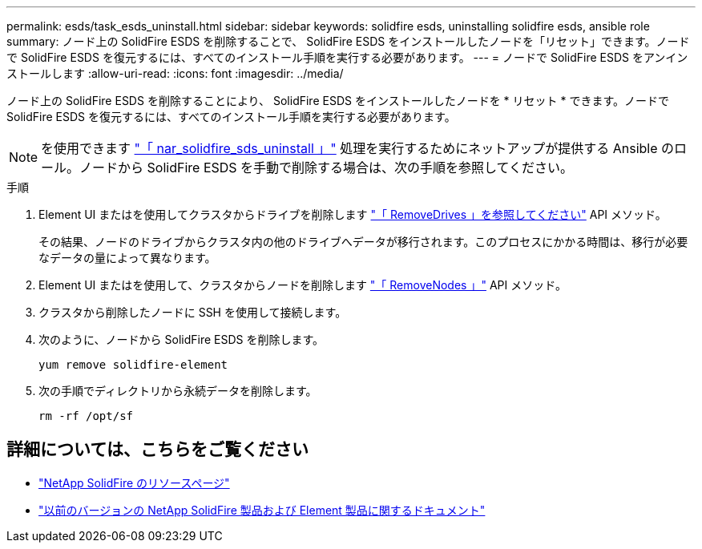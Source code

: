 ---
permalink: esds/task_esds_uninstall.html 
sidebar: sidebar 
keywords: solidfire esds, uninstalling solidfire esds, ansible role 
summary: ノード上の SolidFire ESDS を削除することで、 SolidFire ESDS をインストールしたノードを「リセット」できます。ノードで SolidFire ESDS を復元するには、すべてのインストール手順を実行する必要があります。 
---
= ノードで SolidFire ESDS をアンインストールします
:allow-uri-read: 
:icons: font
:imagesdir: ../media/


[role="lead"]
ノード上の SolidFire ESDS を削除することにより、 SolidFire ESDS をインストールしたノードを * リセット * できます。ノードで SolidFire ESDS を復元するには、すべてのインストール手順を実行する必要があります。


NOTE: を使用できます link:https://github.com/NetApp-Automation/nar_solidfire_sds_uninstall["「 nar_solidfire_sds_uninstall 」"^] 処理を実行するためにネットアップが提供する Ansible のロール。ノードから SolidFire ESDS を手動で削除する場合は、次の手順を参照してください。

.手順
. Element UI またはを使用してクラスタからドライブを削除します https://docs.netapp.com/us-en/element-software/docs/api/reference_element_api_removedrives.html["「 RemoveDrives 」を参照してください"^] API メソッド。
+
その結果、ノードのドライブからクラスタ内の他のドライブへデータが移行されます。このプロセスにかかる時間は、移行が必要なデータの量によって異なります。

. Element UI またはを使用して、クラスタからノードを削除します https://docs.netapp.com/us-en/element-software/docs/api/reference_element_api_removenodes.html["「 RemoveNodes 」"^] API メソッド。
. クラスタから削除したノードに SSH を使用して接続します。
. 次のように、ノードから SolidFire ESDS を削除します。
+
[listing]
----
yum remove solidfire-element
----
. 次の手順でディレクトリから永続データを削除します。
+
[listing]
----
rm -rf /opt/sf
----




== 詳細については、こちらをご覧ください

* https://www.netapp.com/data-storage/solidfire/documentation/["NetApp SolidFire のリソースページ"^]
* https://docs.netapp.com/sfe-122/topic/com.netapp.ndc.sfe-vers/GUID-B1944B0E-B335-4E0B-B9F1-E960BF32AE56.html["以前のバージョンの NetApp SolidFire 製品および Element 製品に関するドキュメント"^]

